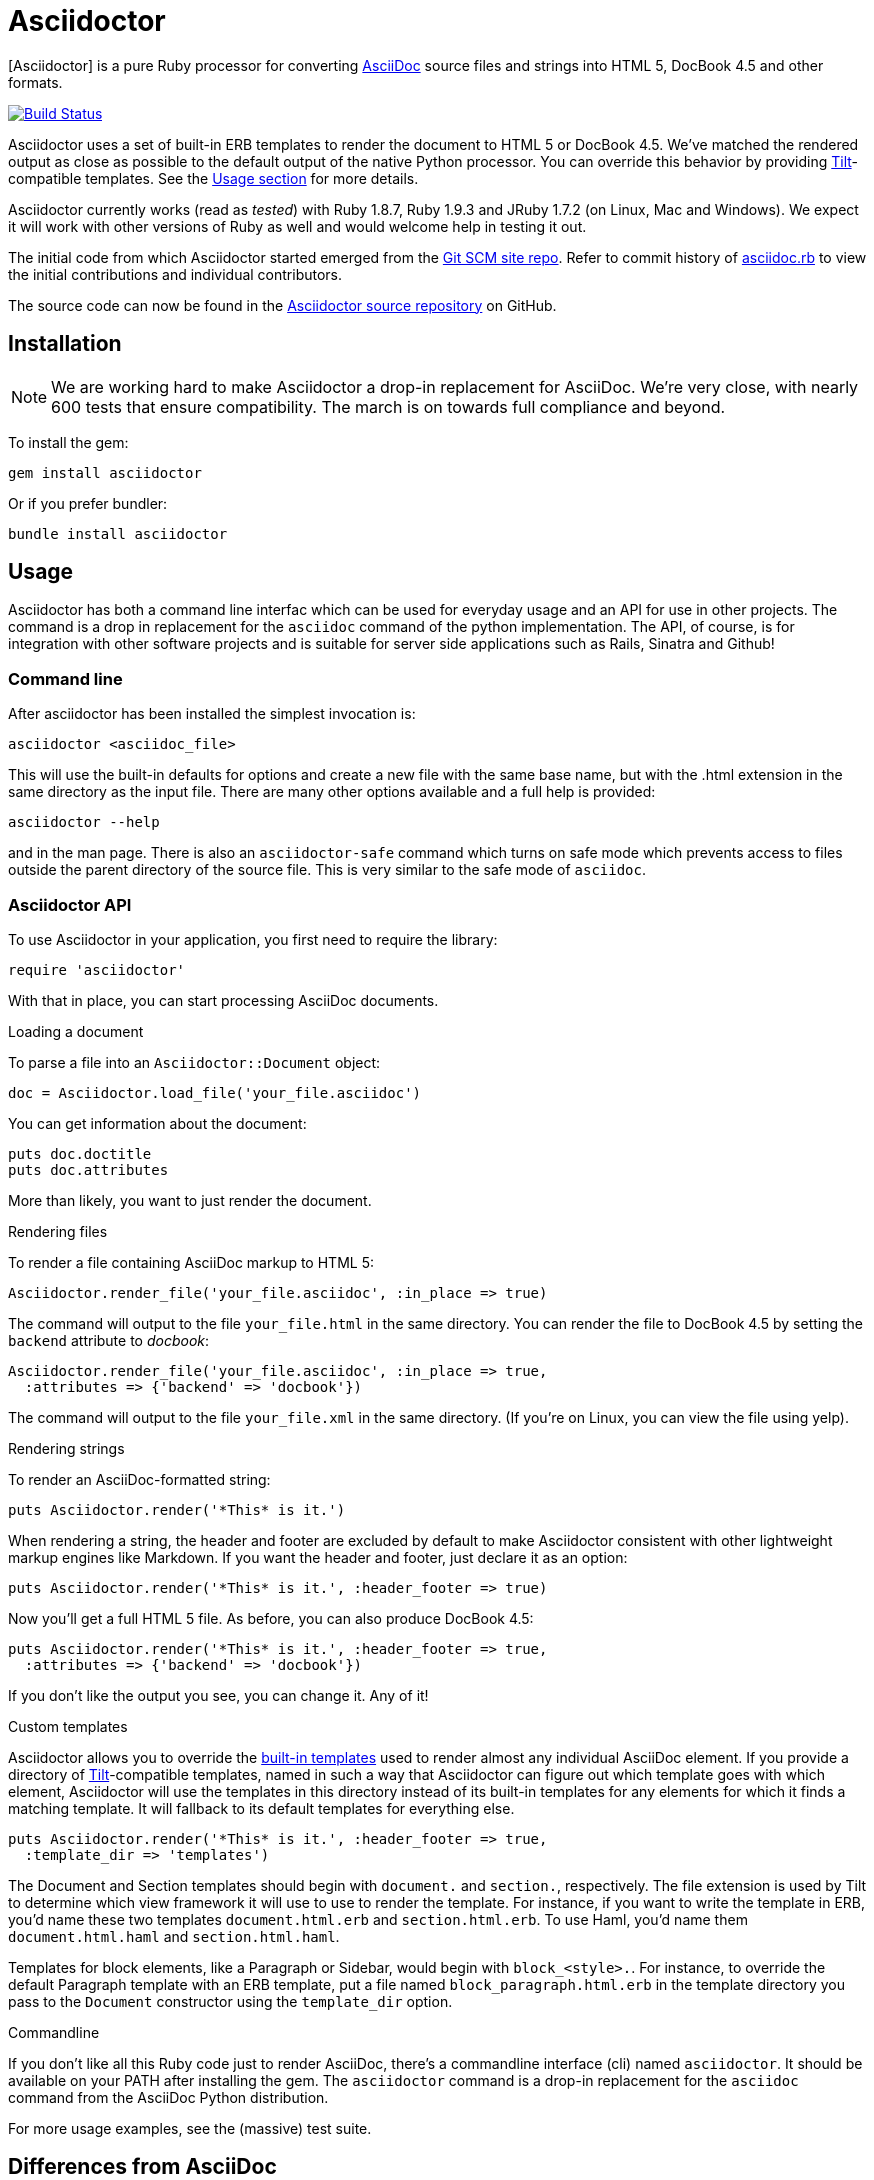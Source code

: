 Asciidoctor
===========
:asciidoctor: http://asciidoctor.org
:asciidoctor-source: http://github.com/erebor/asciidoctor
:asciidoc: http://asciidoc.org
:gitscm-next: https://github.com/github/gitscm-next
:asciidoctor-seed: https://github.com/github/gitscm-next/commits/master/lib/asciidoc.rb
:templates: https://github.com/erebor/asciidoctor/blob/master/lib/asciidoctor/backends
:tilt: https://github.com/rtomayko/tilt
:freesoftware: http://www.fsf.org/licensing/essays/free-sw.html
:issues: https://github.com/erebor/asciidoctor/issues
:gist: https://gist.github.com
:fork: http://help.github.com/fork-a-repo/
:branch: http://learn.github.com/p/branching.html
:pr: http://help.github.com/send-pull-requests/
:license: https://github.com/erebor/asciidoctor/blob/master/LICENSE
:idprefix:

{asciidoctor}[Asciidoctor] is a pure Ruby processor for converting
{asciidoc}[AsciiDoc] source files and strings into HTML 5, DocBook 4.5
and other formats.

image::https://travis-ci.org/erebor/asciidoctor.png?branch=master["Build Status", link="https://travis-ci.org/erebor/asciidoctor"]

Asciidoctor uses a set of built-in ERB templates to render the document
to HTML 5 or DocBook 4.5. We've matched the rendered output as close as
possible to the default output of the native Python processor. You can
override this behavior by providing {tilt}[Tilt]-compatible templates.
See the xref:usage[Usage section] for more details.

Asciidoctor currently works (read as 'tested') with Ruby 1.8.7, Ruby
1.9.3 and JRuby 1.7.2 (on Linux, Mac and Windows). We expect it will
work with other versions of Ruby as well and would welcome help in
testing it out.

The initial code from which Asciidoctor started emerged from the
{gitscm-next}[Git SCM site repo]. Refer to commit history of
{asciidoctor-seed}[asciidoc.rb] to view the initial contributions and
individual contributors.

The source code can now be found in the {asciidoctor-source}[Asciidoctor
source repository] on GitHub.

== Installation

NOTE: We are working hard to make Asciidoctor a drop-in replacement for
AsciiDoc. We're very close, with nearly 600 tests that ensure
compatibility. The march is on towards full compliance and beyond.

To install the gem:

 gem install asciidoctor

Or if you prefer bundler:

 bundle install asciidoctor

== Usage

Asciidoctor has both a command line interfac which can be used for 
everyday usage and an API for use in other projects. The command
is a drop in replacement for the `asciidoc` command of the python
implementation. The API, of course, is for integration with other
software projects and is suitable for server side applications such as
Rails, Sinatra and Github!

=== Command line

After asciidoctor has been installed the simplest invocation is:

 asciidoctor <asciidoc_file>

This will use the built-in defaults for options and create a new file
with the same base name, but with the .html extension in the same 
directory as the input file. There are many other options available 
and a full help is provided:

 asciidoctor --help

and in the man page. There is also an `asciidoctor-safe` command which 
turns on safe mode which prevents access to files outside the parent
directory of the source file. This is very similar to the safe mode
of `asciidoc`.

=== Asciidoctor API

To use Asciidoctor in your application, you first need to require the
library:

 require 'asciidoctor'

With that in place, you can start processing AsciiDoc documents.

.Loading a document
To parse a file into an `Asciidoctor::Document` object:

 doc = Asciidoctor.load_file('your_file.asciidoc')

You can get information about the document:

 puts doc.doctitle
 puts doc.attributes

More than likely, you want to just render the document.

.Rendering files
To render a file containing AsciiDoc markup to HTML 5:

 Asciidoctor.render_file('your_file.asciidoc', :in_place => true)

The command will output to the file `your_file.html` in the same
directory. You can render the file to DocBook 4.5 by setting the
`backend` attribute to 'docbook':

 Asciidoctor.render_file('your_file.asciidoc', :in_place => true,
   :attributes => {'backend' => 'docbook'})

The command will output to the file `your_file.xml` in the same
directory. (If you're on Linux, you can view the file using yelp).

.Rendering strings
To render an AsciiDoc-formatted string:

 puts Asciidoctor.render('*This* is it.')

When rendering a string, the header and footer are excluded by default
to make Asciidoctor consistent with other lightweight markup engines
like Markdown. If you want the header and footer, just declare it as
an option:

 puts Asciidoctor.render('*This* is it.', :header_footer => true)

Now you'll get a full HTML 5 file. As before, you can also produce
DocBook 4.5:

 puts Asciidoctor.render('*This* is it.', :header_footer => true,
   :attributes => {'backend' => 'docbook'})

If you don't like the output you see, you can change it. Any of it!

.Custom templates
Asciidoctor allows you to override the {templates}[built-in templates]
used to render almost any individual AsciiDoc element. If you provide a
directory of {tilt}[Tilt]-compatible templates, named in such a way that
Asciidoctor can figure out which template goes with which element,
Asciidoctor will use the templates in this directory instead of its
built-in templates for any elements for which it finds a matching
template. It will fallback to its default templates for everything else.

 puts Asciidoctor.render('*This* is it.', :header_footer => true,
   :template_dir => 'templates')

The Document and Section templates should begin with `document.` and
`section.`, respectively. The file extension is used by Tilt to
determine which view framework it will use to use to render the
template. For instance, if you want to write the template in ERB, you'd
name these two templates `document.html.erb` and `section.html.erb`. To
use Haml, you'd name them `document.html.haml` and `section.html.haml`.

Templates for block elements, like a Paragraph or Sidebar, would begin
with `block_<style>.`. For instance, to override the default Paragraph
template with an ERB template, put a file named
`block_paragraph.html.erb` in the template directory you pass to the
`Document` constructor using the `template_dir` option.

.Commandline
If you don't like all this Ruby code just to render AsciiDoc, there's a
commandline interface (cli) named `asciidoctor`. It should be available
on your PATH after installing the gem. The `asciidoctor` command is a
drop-in replacement for the `asciidoc` command from the AsciiDoc Python
distribution.

For more usage examples, see the (massive) test suite.

== Differences from AsciiDoc

While Asciidoctor aims to be compliant with the AsciiDoc syntax, there are some differences which are important to keep in mind. In some cases, it's to enforce a rule we believe is too lax or ambiguous in AsciiDoc. In other cases, it's a tradeoff for speed, smarter processing or a feature we just haven't yet implemented. (You'll also notice that Asciidoctor is about 20x faster than AsciiDoc).

Here are the known cases where Asciidoctor differs from AsciiDoc:

* In Asciidoctor, safe mode is on by default when using the API (safe mode level SECURE),
* Asciidoctor safe mode is even more safe than AsciiDoc's safe mode
* Asciidoctor enforces symmetric block delimiters (the length of start and end delimiters for a block must match)
* Section title underlines must be within +/- 1 of the length of the title (AsciiDoc is +/- 3)
* Asciidoctor's default HTML backend matches AsciiDoc's HTML 5 backend (whereas XHTML 1.1 is the default HTML backend in AsciiDoc)
* Asciidoctor handles inline anchors more cleanly
** AsciiDoc adds an `<a>` tag in the line and that markup gets caught in the generated id
** Asciidoctor promotes the id of the anchor as the section id
* Asciidoctor strips XML entities from the section title before generating the id (makes for cleaner section ids)
* Asciidoctor use `<tt>` instead of `<span class="monospace">` around inline literal text in the HTML backend
* Asciidoctor is much more lenient about attribute list parsing (double quotes are rarely needed)
* Asciidoctor creates xref labels using the text from the linked section title when rendering HTML to match how DocBook works
* Asciidoctor allows commas to be used in xref labels, whereas AsciiDoc cuts off the label at the location of the first comma
* Asciidoctor removes indentation for non-literal paragraphs in a list item
** In general, Asciidoctor handles whitespace much more intelligently
* In Asciidoctor, a ruler can have attributes
* Asciidoctor skips over line comments in tables, whereas AsciiDoc does not
* Asciidoctor uses its own API rather than a command line invocation to handle table cells that have AsciiDoc content
* Asciidoctor supports resolving variables from parent document in table cells with AsciiDoc content
* AsciiDoc doesn't carry over the doctype attribute passed from the commandline when rendering AsciiDoc content cells, whereas Asciidoctor does
* Asciidoctor strips the file extension from the target image when generating alt text if no alt text is provided
* Asciidoctor reifies the toc in the header of the document instead of relying on JavaScript to create it
* Asciidoctor is nice about using a section title syntax inside a delimited block by simply ignoring it (AsciiDoc issues warnings)
* Asciidoctor honors the alternate style name "discrete" for a floating title (i.e., [discrete])
* Asciidoctor supports syntax highlighting of listing or literal blocks that have the "source" style out of the box
** Asciidoctor honors the source-highlighter values `coderay` and `highlightjs`, using CodeRay or highlight.js, respectively
** Asciidoctor does not currently support Pygments for source highlighting
* Asciidoctor sets these additional intrinsic attributes
`asciidoctor`:: indicates Asciidoctor is being used; useful for conditional processing
`asciidoctor-version`:: indicates which version of Asciidoctor is in use
* Asciidoctor does not support deprecated tables (you don't want them anyway)

If there's a difference you don't see in this list, check the {issues}[issue tracker] to see if it's an outstanding feature, or file an issue to report the difference.

== Contributing

In the spirit of {freesoftware}[free software], 'everyone' is
encouraged to help improve this project.

Here are some ways *you* can contribute:

* by using alpha, beta, and prerelease versions
* by reporting bugs
* by suggesting new features
* by writing or editing documentation
* by writing specifications
* by writing code -- 'No patch is too small.'
** fix typos
** add comments
** clean up inconsistent whitespace
** write tests!
* by refactoring code
* by fixing {issues}[issues]
* by reviewing patches

== Submitting an Issue

We use the {issues}[GitHub issue tracker] associated with this project
to track bugs and features.  Before submitting a bug report or feature
request, check to make sure it hasn't already been submitted. When
submitting a bug report, please include a {gist}[Gist] that includes
any details that may help reproduce the bug, including your gem
version, Ruby version, and operating system.

Most importantly, since Asciidoctor is a text processor, reproducing
most bugs requires that we have some snippet of text on which
Asciidoctor exhibits the bad behavior.

An ideal bug report would include a pull request with failing specs.

== Submitting a Pull Request

. {fork}[Fork the repository].
. {branch}[Create a topic branch].
. Add tests for your unimplemented feature or bug fix.
. Run `bundle exec rake`. If your tests pass, return to step 3.
. Implement your feature or bug fix.
. Run `bundle exec rake`. If your tests fail, return to step 5.
. Add documentation for your feature or bug fix.
. If your changes are not 100% documented, go back to step 7.
. Add, commit, and push your changes.
. {pr}[Submit a pull request].

== Supported Ruby Versions

This library aims to support the following Ruby implementations:

* Ruby 1.8.7
* Ruby 1.9.3
* JRuby 1.7.2
* Rubinius 1.2.4

If something doesn't work on one of these interpreters, it should be
considered a bug.

If you would like this library to support another Ruby version, you
may volunteer to be a maintainer. Being a maintainer entails making
sure all tests run and pass on that implementation. When something
breaks on your implementation, you will be personally responsible for
providing patches in a timely fashion. If critical issues for a
particular implementation exist at the time of a major release,
support for that Ruby version may be dropped.

== Copyright

Copyright (C) 2012 Ryan Waldron.
See {license}[LICENSE] for details.

// vim: tw=72
